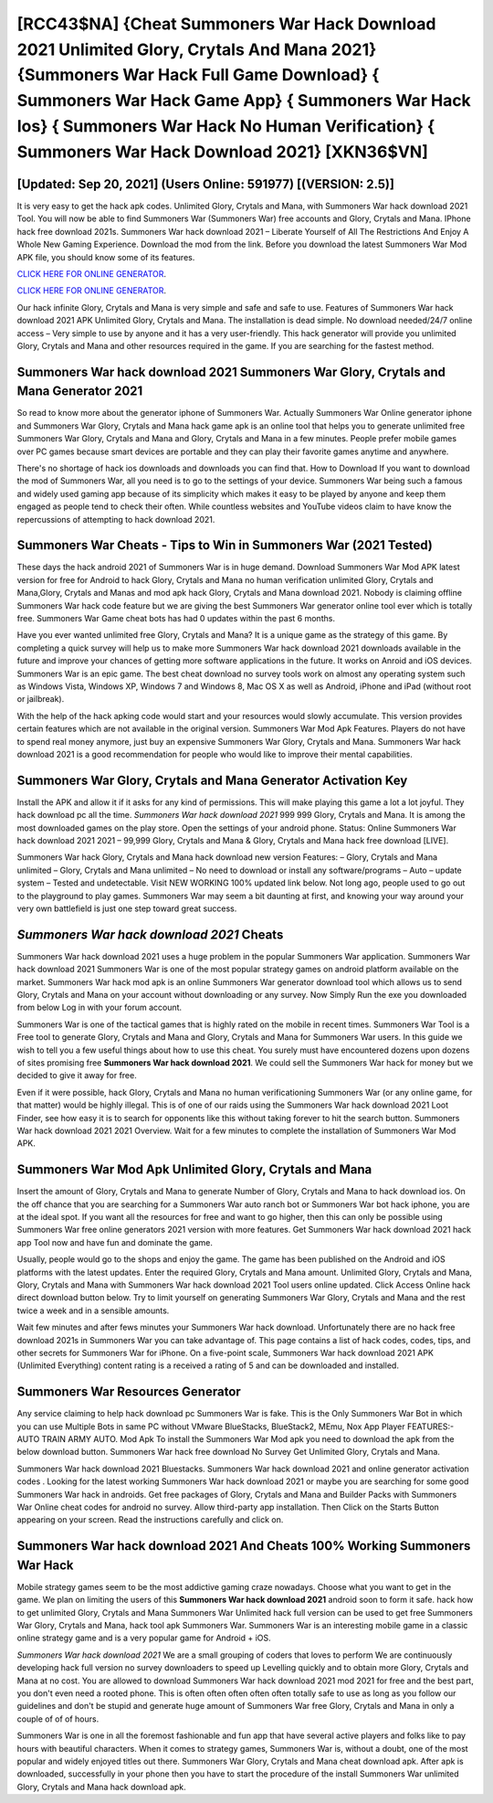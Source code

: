 [RCC43$NA]   {Cheat Summoners War Hack Download 2021 Unlimited Glory, Crytals And Mana 2021}  {Summoners War Hack Full Game Download}  { Summoners War Hack Game App}  { Summoners War Hack Ios}  { Summoners War Hack No Human Verification}  { Summoners War Hack Download 2021} [XKN36$VN]
=========

[Updated: Sep 20, 2021] (Users Online: 591977) [(VERSION: 2.5)]
---------

It is very easy to get the hack apk codes.  Unlimited Glory, Crytals and Mana, with Summoners War hack download 2021 Tool.  You will now be able to find Summoners War (Summoners War) free accounts and Glory, Crytals and Mana.  IPhone hack free download 2021s.  Summoners War hack download 2021 – Liberate Yourself of All The Restrictions And Enjoy A Whole New Gaming Experience. Download the mod from the link.  Before you download the latest Summoners War Mod APK file, you should know some of its features.

`CLICK HERE FOR ONLINE GENERATOR`_.

.. _CLICK HERE FOR ONLINE GENERATOR: http://clouddld.xyz/f637c8b

`CLICK HERE FOR ONLINE GENERATOR`_.

.. _CLICK HERE FOR ONLINE GENERATOR: http://clouddld.xyz/f637c8b

Our hack infinite Glory, Crytals and Mana is very simple and safe and safe to use.  Features of Summoners War hack download 2021 APK Unlimited Glory, Crytals and Mana.  The installation is dead simple.  No download needed/24/7 online access – Very simple to use by anyone and it has a very user-friendly. This hack generator will provide you unlimited Glory, Crytals and Mana and other resources required in the game.  If you are searching for the fastest method.

Summoners War hack download 2021 Summoners War Glory, Crytals and Mana Generator 2021
---------

So read to know more about the generator iphone of Summoners War.  Actually Summoners War Online generator iphone and Summoners War Glory, Crytals and Mana hack game apk is an online tool that helps you to generate unlimited free Summoners War Glory, Crytals and Mana and Glory, Crytals and Mana in a few minutes.  People prefer mobile games over PC games because smart devices are portable and they can play their favorite games anytime and anywhere.

There's no shortage of hack ios downloads and downloads you can find that. How to Download If you want to download the mod of Summoners War, all you need is to go to the settings of your device.  Summoners War being such a famous and widely used gaming app because of its simplicity which makes it easy to be played by anyone and keep them engaged as people tend to check their often.  While countless websites and YouTube videos claim to have know the repercussions of attempting to hack download 2021.


Summoners War Cheats - Tips to Win in Summoners War (2021 Tested)
---------

These days the hack android 2021 of Summoners War is in huge demand.  Download Summoners War Mod APK latest version for free for Android to hack Glory, Crytals and Mana no human verification unlimited Glory, Crytals and Mana,Glory, Crytals and Manas and  mod apk hack Glory, Crytals and Mana download 2021. Nobody is claiming offline Summoners War hack code feature but we are giving the best Summoners War generator online tool ever which is totally free. Summoners War Game cheat bots has had 0 updates within the past 6 months.

Have you ever wanted unlimited free Glory, Crytals and Mana?  It is a unique game as the strategy of this game.  By completing a quick survey will help us to make more Summoners War hack download 2021 downloads available in the future and improve your chances of getting more software applications in the future. It works on Anroid and iOS devices.  Summoners War is an epic game.  The best cheat download no survey tools work on almost any operating system such as Windows Vista, Windows XP, Windows 7 and Windows 8, Mac OS X as well as Android, iPhone and iPad (without root or jailbreak).

With the help of the hack apking code would start and your resources would slowly accumulate. This version provides certain features which are not available in the original version.  Summoners War Mod Apk Features. Players do not have to spend real money anymore, just buy an expensive Summoners War Glory, Crytals and Mana.  Summoners War hack download 2021 is a good recommendation for people who would like to improve their mental capabilities.

Summoners War Glory, Crytals and Mana Generator Activation Key
---------

Install the APK and allow it if it asks for any kind of permissions.  This will make playing this game a lot a lot joyful.  They hack download pc all the time. *Summoners War hack download 2021* 999 999 Glory, Crytals and Mana.  It is among the most downloaded games on the play store.  Open the settings of your android phone.  Status: Online Summoners War hack download 2021 2021 – 99,999 Glory, Crytals and Mana & Glory, Crytals and Mana hack free download [LIVE].

Summoners War hack Glory, Crytals and Mana hack download new version Features: – Glory, Crytals and Mana unlimited – Glory, Crytals and Mana unlimited – No need to download or install any software/programs – Auto – update system – Tested and undetectable.  Visit NEW WORKING 100% updated link below. Not long ago, people used to go out to the playground to play games.  Summoners War may seem a bit daunting at first, and knowing your way around your very own battlefield is just one step toward great success.

*Summoners War hack download 2021* Cheats
---------

Summoners War hack download 2021 uses a huge problem in the popular Summoners War application.  Summoners War hack download 2021 Summoners War is one of the most popular strategy games on android platform available on the market.  Summoners War hack mod apk is an online Summoners War generator download tool which allows us to send Glory, Crytals and Mana on your account without downloading or any survey.  Now Simply Run the exe you downloaded from below Log in with your forum account.

Summoners War is one of the tactical games that is highly rated on the mobile in recent times.  Summoners War Tool is a Free tool to generate Glory, Crytals and Mana and Glory, Crytals and Mana for Summoners War users.  In this guide we wish to tell you a few useful things about how to use this cheat. You surely must have encountered dozens upon dozens of sites promising free **Summoners War hack download 2021**. We could sell the Summoners War hack for money but we decided to give it away for free.

Even if it were possible, hack Glory, Crytals and Mana no human verificationing Summoners War (or any online game, for that matter) would be highly illegal. This is of one of our raids using the Summoners War hack download 2021 Loot Finder, see how easy it is to search for opponents like this without taking forever to hit the search button.  Summoners War hack download 2021 2021 Overview.  Wait for a few minutes to complete the installation of Summoners War Mod APK.

Summoners War Mod Apk Unlimited Glory, Crytals and Mana
---------

Insert the amount of Glory, Crytals and Mana to generate Number of Glory, Crytals and Mana to hack download ios.  On the off chance that you are searching for a Summoners War auto ranch bot or Summoners War bot hack iphone, you are at the ideal spot.  If you want all the resources for free and want to go higher, then this can only be possible using Summoners War free online generators 2021 version with more features. Get Summoners War hack download 2021 hack app Tool now and have fun and dominate the game.

Usually, people would go to the shops and enjoy the game.  The game has been published on the Android and iOS platforms with the latest updates.  Enter the required Glory, Crytals and Mana amount.  Unlimited Glory, Crytals and Mana, Glory, Crytals and Mana with Summoners War hack download 2021 Tool users online updated.  Click Access Online hack direct download button below.  Try to limit yourself on generating Summoners War Glory, Crytals and Mana and the rest twice a week and in a sensible amounts.

Wait few minutes and after fews minutes your Summoners War hack download. Unfortunately there are no hack free download 2021s in Summoners War you can take advantage of.  This page contains a list of hack codes, codes, tips, and other secrets for Summoners War for iPhone.  On a five-point scale, Summoners War hack download 2021 APK (Unlimited Everything) content rating is a received a rating of 5 and can be downloaded and installed.

Summoners War Resources Generator
---------

Any service claiming to help hack download pc Summoners War is fake. This is the Only Summoners War Bot in which you can use Multiple Bots in same PC without VMware BlueStacks, BlueStack2, MEmu, Nox App Player FEATURES:- AUTO TRAIN ARMY AUTO. Mod Apk To install the Summoners War Mod apk you need to download the apk from the below download button.  Summoners War hack free download No Survey Get Unlimited Glory, Crytals and Mana.

Summoners War hack download 2021 Bluestacks. Summoners War hack download 2021 and online generator activation codes .  Looking for the latest working Summoners War hack download 2021 or maybe you are searching for some good Summoners War hack in androids.  Get free packages of Glory, Crytals and Mana and Builder Packs with Summoners War Online cheat codes for android no survey. Allow third-party app installation.  Then Click on the Starts Button appearing on your screen.  Read the instructions carefully and click on.

Summoners War hack download 2021 And Cheats 100% Working Summoners War Hack
---------

Mobile strategy games seem to be the most addictive gaming craze nowadays.  Choose what you want to get in the game. We plan on limiting the users of this **Summoners War hack download 2021** android soon to form it safe.  hack how to get unlimited Glory, Crytals and Mana Summoners War Unlimited hack full version can be used to get free Summoners War Glory, Crytals and Mana, hack tool apk Summoners War. Summoners War is an interesting mobile game in a classic online strategy game and is a very popular game for Android + iOS.

*Summoners War hack download 2021* We are a small grouping of coders that loves to perform We are continuously developing hack full version no survey downloaders to speed up Levelling quickly and to obtain more Glory, Crytals and Mana at no cost.  You are allowed to download Summoners War hack download 2021 mod 2021 for free and the best part, you don't even need a rooted phone.  This is often often often often often totally safe to use as long as you follow our guidelines and don't be stupid and generate huge amount of Summoners War free Glory, Crytals and Mana in only a couple of of of hours.

Summoners War is one in all the foremost fashionable and fun app that have several active players and folks like to pay hours with beautiful characters.  When it comes to strategy games, Summoners War is, without a doubt, one of the most popular and widely enjoyed titles out there.  Summoners War Glory, Crytals and Mana cheat download apk.  After apk is downloaded, successfully in your phone then you have to start the procedure of the install Summoners War unlimited Glory, Crytals and Mana hack download apk.